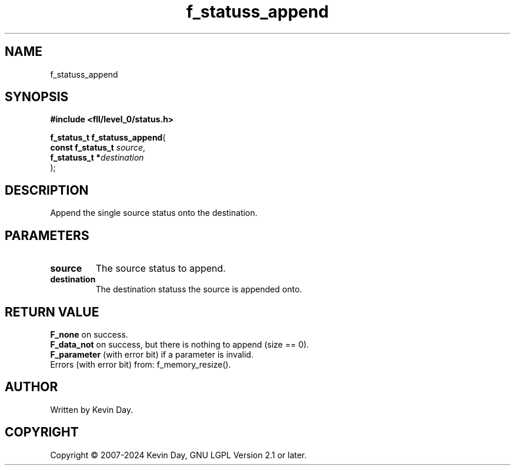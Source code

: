.TH f_statuss_append "3" "February 2024" "FLL - Featureless Linux Library 0.6.9" "Library Functions"
.SH "NAME"
f_statuss_append
.SH SYNOPSIS
.nf
.B #include <fll/level_0/status.h>
.sp
\fBf_status_t f_statuss_append\fP(
    \fBconst f_status_t \fP\fIsource\fP,
    \fBf_statuss_t     *\fP\fIdestination\fP
);
.fi
.SH DESCRIPTION
.PP
Append the single source status onto the destination.
.SH PARAMETERS
.TP
.B source
The source status to append.

.TP
.B destination
The destination statuss the source is appended onto.

.SH RETURN VALUE
.PP
\fBF_none\fP on success.
.br
\fBF_data_not\fP on success, but there is nothing to append (size == 0).
.br
\fBF_parameter\fP (with error bit) if a parameter is invalid.
.br
Errors (with error bit) from: f_memory_resize().
.SH AUTHOR
Written by Kevin Day.
.SH COPYRIGHT
.PP
Copyright \(co 2007-2024 Kevin Day, GNU LGPL Version 2.1 or later.
